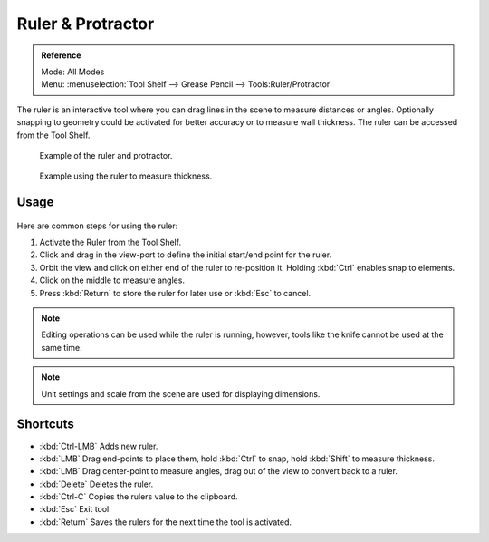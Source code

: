 .. _bpy.ops.view3d.ruler:

******************
Ruler & Protractor
******************

.. admonition:: Reference
   :class: refbox

   | Mode:     All Modes
   | Menu:     :menuselection:`Tool Shelf --> Grease Pencil --> Tools:Ruler/Protractor`

The ruler is an interactive tool where you can drag lines in the scene to measure distances or angles.
Optionally snapping to geometry could be activated for better accuracy or to measure wall thickness.
The ruler can be accessed from the Tool Shelf.

.. figure:: /images/interface_ruler-protractor_ruler-example.jpg
   :width: 500px

   Example of the ruler and protractor.

.. figure:: /images/interface_ruler-protractor_ruler-thickness.jpg
   :width: 592px

   Example using the ruler to measure thickness.


Usage
=====

.. figure:: /images/interface_ruler-protractor_ruler-basic.png

Here are common steps for using the ruler:

#. Activate the Ruler from the Tool Shelf.
#. Click and drag in the view-port to define the initial start/end point for the ruler.
#. Orbit the view and click on either end of the ruler to re-position it.
   Holding :kbd:`Ctrl` enables snap to elements.
#. Click on the middle to measure angles.
#. Press :kbd:`Return` to store the ruler for later use or :kbd:`Esc` to cancel.

.. note::

   Editing operations can be used while the ruler is running,
   however, tools like the knife cannot be used at the same time.

.. note::

   Unit settings and scale from the scene are used for displaying dimensions.


Shortcuts
=========

- :kbd:`Ctrl-LMB` Adds new ruler.
- :kbd:`LMB` Drag end-points to place them, hold :kbd:`Ctrl` to snap, hold :kbd:`Shift` to measure thickness.
- :kbd:`LMB` Drag center-point to measure angles, drag out of the view to convert back to a ruler.
- :kbd:`Delete` Deletes the ruler.
- :kbd:`Ctrl-C` Copies the rulers value to the clipboard.
- :kbd:`Esc` Exit tool.
- :kbd:`Return` Saves the rulers for the next time the tool is activated.
